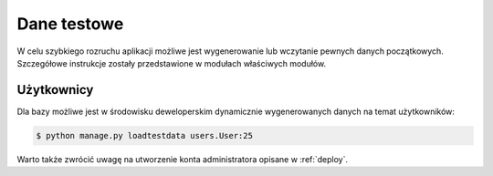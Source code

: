 .. _fixtures:

************
Dane testowe
************

W celu szybkiego rozruchu aplikacji możliwe jest wygenerowanie lub wczytanie pewnych danych początkowych. Szczegółowe instrukcje zostały przedstawione w modułach właściwych modułów.

.. _users_fixtures:

Użytkownicy
-----------

Dla bazy możliwe jest w środowisku deweloperskim dynamicznie wygenerowanych danych na temat użytkowników:

.. code-block:: bash

    $ python manage.py loadtestdata users.User:25

Warto także zwrócić uwagę na utworzenie konta administratora opisane w :ref:`deploy`.


